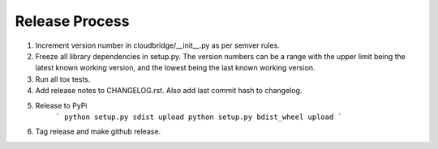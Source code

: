 Release Process
~~~~~~~~~~~~~~~

1. Increment version number in cloudbridge/__init__.py as per semver rules.

2. Freeze all library dependencies in setup.py. The version numbers can be a range
   with the upper limit being the latest known working version, and the lowest being
   the last known working version. 

3. Run all tox tests.

4. Add release notes to CHANGELOG.rst. Also add last commit hash to changelog.

5. Release to PyPi 
    ```
    python setup.py sdist upload
    python setup.py bdist_wheel upload
    ```

6. Tag release and make github release.
